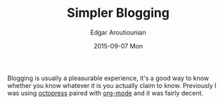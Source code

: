 #+TITLE:       Simpler Blogging
#+AUTHOR:      Edgar Aroutiounian
#+EMAIL:       edgar.factorial@gmail.com
#+DATE:        2015-09-07 Mon
#+URI:         /blog/%y/%m/%d/simpler-blogging
#+KEYWORDS:    blogging, octopress, emacs, org-mode
#+TAGS:        emacs, org-mode
#+LANGUAGE:    en
#+OPTIONS:     H:3 num:nil toc:nil \n:nil ::t |:t ^:nil -:nil f:t *:t <:t
#+DESCRIPTION: Leaving Octopress, embracing org-mode

Blogging is usually a pleasurable experience, it's a good way to know
whether you know whatever it is you actually claim to know. Previously
I was using [[http://octopress.org/][octopress]] paired with [[http://orgmode.org/][org-mode]] and it was fairly
decent.
